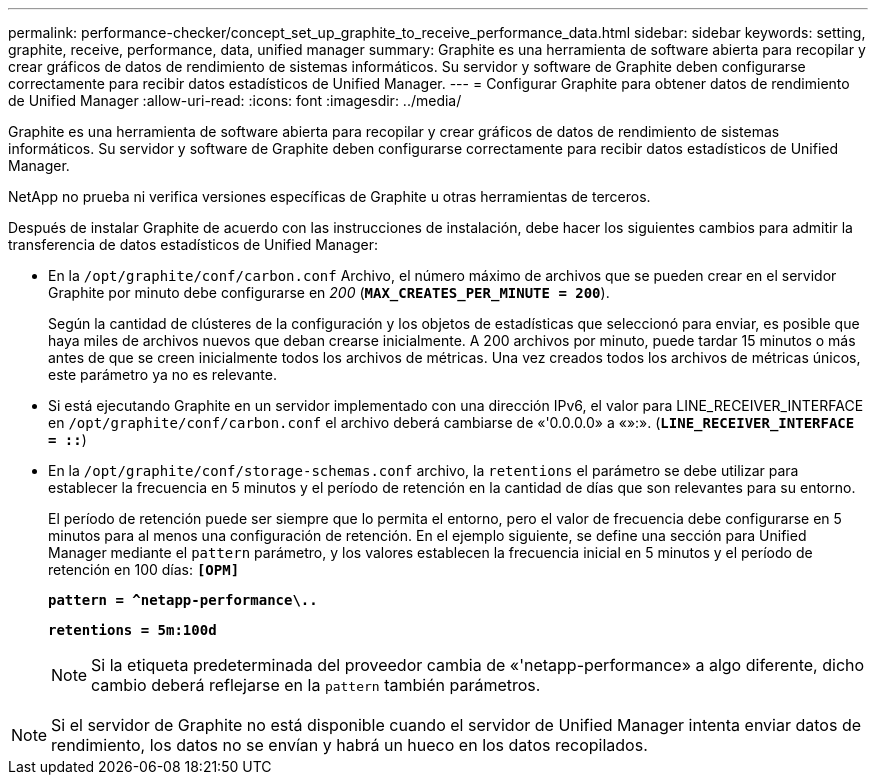 ---
permalink: performance-checker/concept_set_up_graphite_to_receive_performance_data.html 
sidebar: sidebar 
keywords: setting, graphite, receive, performance, data, unified manager 
summary: Graphite es una herramienta de software abierta para recopilar y crear gráficos de datos de rendimiento de sistemas informáticos. Su servidor y software de Graphite deben configurarse correctamente para recibir datos estadísticos de Unified Manager. 
---
= Configurar Graphite para obtener datos de rendimiento de Unified Manager
:allow-uri-read: 
:icons: font
:imagesdir: ../media/


[role="lead"]
Graphite es una herramienta de software abierta para recopilar y crear gráficos de datos de rendimiento de sistemas informáticos. Su servidor y software de Graphite deben configurarse correctamente para recibir datos estadísticos de Unified Manager.

NetApp no prueba ni verifica versiones específicas de Graphite u otras herramientas de terceros.

Después de instalar Graphite de acuerdo con las instrucciones de instalación, debe hacer los siguientes cambios para admitir la transferencia de datos estadísticos de Unified Manager:

* En la `/opt/graphite/conf/carbon.conf` Archivo, el número máximo de archivos que se pueden crear en el servidor Graphite por minuto debe configurarse en _200_ (`*MAX_CREATES_PER_MINUTE = 200*`).
+
Según la cantidad de clústeres de la configuración y los objetos de estadísticas que seleccionó para enviar, es posible que haya miles de archivos nuevos que deban crearse inicialmente. A 200 archivos por minuto, puede tardar 15 minutos o más antes de que se creen inicialmente todos los archivos de métricas. Una vez creados todos los archivos de métricas únicos, este parámetro ya no es relevante.

* Si está ejecutando Graphite en un servidor implementado con una dirección IPv6, el valor para LINE_RECEIVER_INTERFACE en `/opt/graphite/conf/carbon.conf` el archivo deberá cambiarse de «'0.0.0.0» a «»:». (`*LINE_RECEIVER_INTERFACE = ::*`)
* En la `/opt/graphite/conf/storage-schemas.conf` archivo, la `retentions` el parámetro se debe utilizar para establecer la frecuencia en 5 minutos y el período de retención en la cantidad de días que son relevantes para su entorno.
+
El período de retención puede ser siempre que lo permita el entorno, pero el valor de frecuencia debe configurarse en 5 minutos para al menos una configuración de retención. En el ejemplo siguiente, se define una sección para Unified Manager mediante el `pattern` parámetro, y los valores establecen la frecuencia inicial en 5 minutos y el período de retención en 100 días: `*[OPM]*`

+
`*pattern = ^netapp-performance\..*`

+
`*retentions = 5m:100d*`

+
[NOTE]
====
Si la etiqueta predeterminada del proveedor cambia de «'netapp-performance» a algo diferente, dicho cambio deberá reflejarse en la `pattern` también parámetros.

====


[NOTE]
====
Si el servidor de Graphite no está disponible cuando el servidor de Unified Manager intenta enviar datos de rendimiento, los datos no se envían y habrá un hueco en los datos recopilados.

====